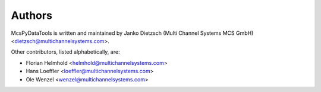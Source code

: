 =======
Authors
=======

McsPyDataTools is written and maintained by Janko Dietzsch (Multi Channel Systems MCS GmbH) <dietzsch@multichannelsystems.com>.

Other contributors, listed alphabetically, are:

* Florian Helmhold <helmhold@multichannelsystems.com>
* Hans Loeffler <loeffler@multichannelsystems.com>
* Ole Wenzel <wenzel@multichannelsystems.com>
